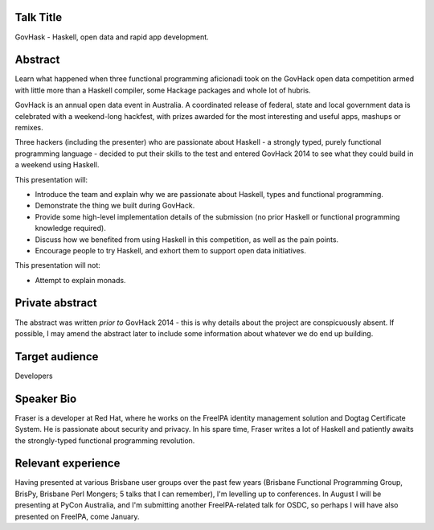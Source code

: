 ..
  Copyright 2014  Fraser Tweedale

  This work is licensed under the Creative Commons Attribution 4.0
  International License. To view a copy of this license, visit
  http://creativecommons.org/licenses/by/4.0/.


Talk Title
==========

GovHask - Haskell, open data and rapid app development.


Abstract
========

Learn what happened when three functional programming aficionadi took
on the GovHack open data competition armed with little more than a
Haskell compiler, some Hackage packages and whole lot of hubris.

GovHack is an annual open data event in Australia.  A coordinated
release of federal, state and local government data is celebrated
with a weekend-long hackfest, with prizes awarded for the most
interesting and useful apps, mashups or remixes.

Three hackers (including the presenter) who are passionate about
Haskell - a strongly typed, purely functional programming language -
decided to put their skills to the test and entered GovHack 2014 to
see what they could build in a weekend using Haskell.

This presentation will:

- Introduce the team and explain why we are passionate about
  Haskell, types and functional programming.

- Demonstrate the thing we built during GovHack.

- Provide some high-level implementation details of the submission
  (no prior Haskell or functional programming knowledge required).

- Discuss how we benefited from using Haskell in this competition,
  as well as the pain points.

- Encourage people to try Haskell, and exhort them to support open
  data initiatives.

This presentation will not:

- Attempt to explain monads.


Private abstract
================

The abstract was written *prior to* GovHack 2014 - this is why
details about the project are conspicuously absent.  If possible, I
may amend the abstract later to include some information about
whatever we do end up building.


Target audience
===============

Developers


Speaker Bio
===========

Fraser is a developer at Red Hat, where he works on the FreeIPA
identity management solution and Dogtag Certificate System.  He is
passionate about security and privacy.  In his spare time, Fraser
writes a lot of Haskell and patiently awaits the strongly-typed
functional programming revolution.


Relevant experience
===================

Having presented at various Brisbane user groups over the past few
years (Brisbane Functional Programming Group, BrisPy, Brisbane Perl
Mongers; 5 talks that I can remember), I'm levelling up to
conferences.  In August I will be presenting at PyCon Australia, and
I'm submitting another FreeIPA-related talk for OSDC, so perhaps I
will have also presented on FreeIPA, come January.
